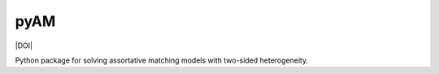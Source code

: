 pyAM
====

|Build Status| |Coverage Status| |Codacy Badge| |Latest Version| |Downloads| |DOI|

.. |Build Status| image:: https://travis-ci.org/davidrpugh/pyAM.svg?branch=master
   :target: https://travis-ci.org/davidrpugh/pyAM
.. |Coverage Status| image:: https://coveralls.io/repos/davidrpugh/pyAM/badge.svg?branch=master
   :target: https://coveralls.io/github/davidrpugh/pyAM?branch=master
.. |Codacy Badge| image:: https://www.codacy.com/project/badge/f051d7b5ccce47cfa3d6907c9a1bd6bf
   :target: https://www.codacy.com/app/drobert-pugh/pyAM
.. |Latest Version| image:: https://img.shields.io/pypi/v/pyAM.svg
   :target: https://pypi.python.org/pypi/pyAM/
.. |Downloads| image:: https://img.shields.io/pypi/dm/pyAM.svg
   :target: https://pypi.python.org/pypi/pyAM/

Python package for solving assortative matching models with two-sided heterogeneity.
